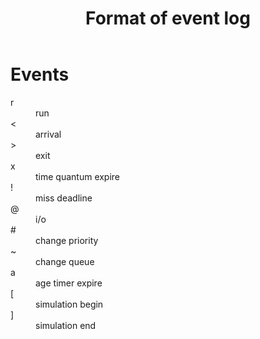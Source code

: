 #+TITLE: Format of event log

* Events
- r :: run
- < :: arrival
- > :: exit
- x :: time quantum expire
- ! :: miss deadline
- @ :: i/o
- # :: change priority
- ~ :: change queue
- a :: age timer expire
- [ :: simulation begin
- ] :: simulation end
